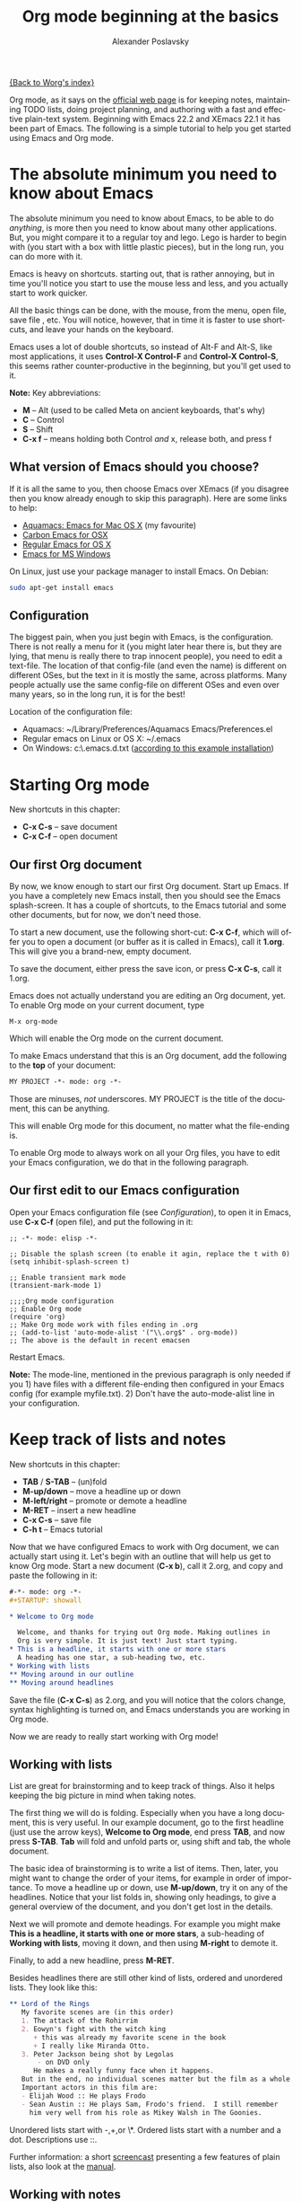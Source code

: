 #+TITLE: Org mode beginning at the basics
#+AUTHOR: Alexander Poslavsky
#+EMAIL: alexander.poslavsky AT gmail DOT com
#+LANGUAGE:  en
#+OPTIONS:    H:2 num:nil toc:t \n:nil ::t |:t ^:nil -:t f:t *:t tex:t d:(HIDE) tags:not-in-toc

[[file:../index.org][{Back to Worg's index}]]

Org mode, as it says on the [[https://orgmode.org/ ][official web page]] is for keeping notes,
maintaining TODO lists, doing project planning, and authoring with a
fast and effective plain-text system. Beginning with Emacs 22.2 and
XEmacs 22.1 it has been part of Emacs. The following is a simple
tutorial to help you get started using Emacs and Org mode.

* The absolute minimum you need to know about Emacs
  The absolute minimum you need to know about Emacs, to be able to do
  /anything/, is more then you need to know about many other
  applications. But, you might compare it to a regular toy and
  lego. Lego is harder to begin with (you start with a box with little
  plastic pieces), but in the long run, you can do more with it.

  Emacs is heavy on shortcuts. starting out, that is rather
  annoying, but in time you'll notice you start to use the mouse less
  and less, and you actually start to work quicker.

  All the basic things can be done, with the mouse, from the menu,
  open file, save file , etc. You will notice, however, that in time it
  is faster to use shortcuts, and leave your hands on the keyboard.

  Emacs uses a lot of double shortcuts, so instead of Alt-F and
  Alt-S, like most applications, it uses *Control-X Control-F* and
  *Control-X Control-S*, this seems rather counter-productive in the
  beginning, but you'll get used to it.

  *Note:* Key abbreviations:
  - *M* -- Alt (used to be called Meta on ancient keyboards, that's why)
  - *C* -- Control
  - *S* -- Shift
  - *C-x f* -- means holding both Control /and/ x, release both, and
    press f

**  What version of Emacs should you choose?
    If it is all the same to you, then choose Emacs over XEmacs (if
    you disagree then you know already enough to skip this
    paragraph). Here are some links to help:
    - [[http://aquamacs.org/][Aquamacs: Emacs for Mac OS X]] (my favourite)
    - [[http://homepage.mac.com/zenitani/emacs-e.html][Carbon Emacs for OSX]]
    - [[http://emacsformacosx.com/][Regular Emacs for OS X]]
    - [[http://ftp.gnu.org/gnu/emacs/windows/][Emacs for MS Windows]]
    On Linux, just use your package manager to install Emacs. On Debian:
#+BEGIN_SRC bash
sudo apt-get install emacs
#+END_SRC

** Configuration

   The biggest pain, when you just begin with Emacs, is the
   configuration. There is not really a menu for it (you might later
   hear there is, but they are lying, that menu is really there to
   trap innocent people), you need to edit a text-file. The location
   of that config-file (and even the name) is different on different
   OSes, but the text in it is mostly the same, across platforms. Many
   people actually use the same config-file on different OSes and even
   over many years, so in the long run, it is for the best!

   Location of the configuration file:
   - Aquamacs: ~/Library/Preferences/Aquamacs Emacs/Preferences.el
   - Regular emacs on Linux or OS X: ~/.emacs
   - On Windows: c:\emacs\.emacs.d\init.txt
     ([[http://www.claremontmckenna.edu/math/alee/emacs/emacs.html][according to this example installation]])
* Starting Org mode
  New shortcuts in this chapter:
  - *C-x C-s* -- save document
  - *C-x C-f* -- open document
** Our first Org document
   By now, we know enough to start our first Org document. Start up
   Emacs. If you have a completely new Emacs install, then you should
   see the Emacs splash-screen. It has a couple of shortcuts, to the
   Emacs tutorial and some other documents, but for now, we don't need
   those.

   To start a new document, use the following short-cut: *C-x C-f*,
   which will offer you to open a document (or buffer as it is
   called in Emacs), call it *1.org*. This will give you a brand-new,
   empty document.

   To save the document, either press the save icon, or press *C-x C-s*,
   call it 1.org.

   Emacs does not actually understand you are editing an Org document,
   yet. To enable Org mode on your current document, type
   : M-x org-mode
   Which will enable the Org mode on the current document.

   To make Emacs understand that this is an Org document, add the
   following to the *top* of your document:
#+BEGIN_SRC org
MY PROJECT -*- mode: org -*-
#+END_SRC
   Those are minuses, /not/ underscores. MY PROJECT is the title of
   the document, this can be anything.

   This will enable Org mode for this document, no matter what the
   file-ending is.

   To enable Org mode to always work on all your Org files, you have
   to edit your Emacs configuration, we do that in the following
   paragraph.
** Our first edit to our Emacs configuration

   Open your Emacs configuration file (see [[Configuration]]), to open it
   in Emacs, use *C-x C-f* (open file), and put the following in it:

#+BEGIN_SRC elisp
;; -*- mode: elisp -*-

;; Disable the splash screen (to enable it agin, replace the t with 0)
(setq inhibit-splash-screen t)

;; Enable transient mark mode
(transient-mark-mode 1)

;;;;Org mode configuration
;; Enable Org mode
(require 'org)
;; Make Org mode work with files ending in .org
;; (add-to-list 'auto-mode-alist '("\\.org$" . org-mode))
;; The above is the default in recent emacsen
#+END_SRC

  Restart Emacs.

  *Note:* The mode-line, mentioned in the previous paragraph is only
  needed if you 1) have files with a different file-ending then
  configured in your Emacs config (for example myfile.txt). 2) Don't
  have the auto-mode-alist line in your configuration.
* Keep track of lists and notes
  New shortcuts in this chapter:
  - *TAB* / *S-TAB* -- (un)fold
  - *M-up/down* -- move a headline up or down
  - *M-left/right* -- promote or demote a headline
  - *M-RET* -- insert a new headline
  - *C-x C-s* -- save file
  - *C-h t* -- Emacs tutorial

  Now that we have configured Emacs to work with Org document, we can
  actually start using it. Let's begin with an outline that will help
  us get to know Org mode. Start a new document (*C-x b*), call it
  2.org, and copy and paste the following in it:
#+BEGIN_SRC org
 #-*- mode: org -*-
 #+STARTUP: showall

 * Welcome to Org mode

   Welcome, and thanks for trying out Org mode. Making outlines in
   Org is very simple. It is just text! Just start typing.
 * This is a headline, it starts with one or more stars
   A heading has one star, a sub-heading two, etc.
 * Working with lists
 ** Moving around in our outline
 ** Moving around headlines
#+END_SRC
   Save the file (*C-x C-s*) as 2.org, and you will notice that the
   colors change, syntax highlighting is turned on, and Emacs
   understands you are working in Org mode.

   Now we are ready to really start working with Org mode!
** Working with lists
   List are great for brainstorming and to keep track of things. Also
   it helps keeping the big picture in mind when taking notes.

   The first thing we will do is folding. Especially when you have a
   long document, this is very useful. In our example document, go to
   the first headline (just use the arrow keys), *Welcome to
   Org mode*, end press *TAB*, and now press *S-TAB*. *Tab* will fold
   and unfold parts or, using shift and tab, the whole document.

   The basic idea of brainstorming is to write a list of items. Then,
   later, you might want to change the order of your items, for
   example in order of importance. To move a headline up or down, use
   *M-up/down*, try it on any of the headlines. Notice that your list
   folds in, showing only headings, to give a general overview of
   the document, and you don't get lost in the details.

   Next we will promote and demote headings. For example you might
   make *This is a headline, it starts with one or more stars*, a
   sub-heading of *Working with lists*, moving it down, and then using
   *M-right* to demote it.

   Finally, to add a new headline, press *M-RET*.

   Besides headlines there are still other kind of lists, ordered and
   unordered lists. They look like this:

#+BEGIN_SRC org
     ** Lord of the Rings
        My favorite scenes are (in this order)
        1. The attack of the Rohirrim
        2. Eowyn's fight with the witch king
           + this was already my favorite scene in the book
           + I really like Miranda Otto.
        3. Peter Jackson being shot by Legolas
            - on DVD only
           He makes a really funny face when it happens.
        But in the end, no individual scenes matter but the film as a whole.
        Important actors in this film are:
        - Elijah Wood :: He plays Frodo
        - Sean Austin :: He plays Sam, Frodo's friend.  I still remember
          him very well from his role as Mikey Walsh in The Goonies.
#+END_SRC

   Unordered lists start with -,+,or \*. Ordered lists start with a
   number and a dot. Descriptions use ::.

   Further information: a short [[http://bzg.fr/org-playing-with-lists-screencast.html][screencast]] presenting a few features
   of plain lists, also look at the [[https://orgmode.org/manual/Plain-lists.html#Plain-lists][manual]].
** Working with notes
   To keep notes, there is some markup to make things stand out a bit
   more. You can use the following markup:

   : You can make words *bold*, /italic/, _underlined_, =code= and ~verbatim~, and, if you must, +strike-through+.

   It will look like this:

  You can make words *bold*, /italic/, _underlined_, =code= and
  ~verbatim~, and, if you must, +strike-through+.

   If you like what you see so far, the it might be a good idea to do
   the Emacs tutorial, that comes with Emacs itself (*C-h t*). The
   tutorial will teach you some more Emacs shortcuts, used to move around
   in your documents.
* Working with TODO items
  New shortcuts in this chapter:
  - *S-left/right* -- cycle workflow
  - *C-c / t* -- show TODOs in current document
** Basic TODO functionality
   The biggest use-case of Org mode is using it to keep track of
   TODOs. To start working with TODOs you don't have to do anything,
   just add the TODO keyword in a headline:
#+BEGIN_SRC org
 ** TODO buy airplane
#+END_SRC
  To speed up working with TODO-list there is the following shortcut,
  - *S-left/right*
  which will cycle through: *TODO* - *DONE* and empty.

  Imagine that you have a large document, with scattered all over the
  document TODO entries, *C-c C-v* will show only your current TODOs,
  and folding the rest away.
** Configuring TODOs
*** In the file itself
    Org mode files can be configured by adding workflow states to the
    beginning of the file, like so:
#+BEGIN_SRC org
#+TODO: TODO IN-PROGRESS WAITING DONE
#+END_SRC
    The line shoud be at the top of file, there should /not/ be any
    empty lines between the top and the #+TODO line.

    To activate the new workflow, either reopen the file, or go to the
    top of the file (any line starting with #) and press *C-c C-c*.

    Try copying the workflow to your test-file 1.org, seeing it helps
    understanding what you can do with it.
*** In the Emacs-config file
    Adding the workflow states to every org-file you create gets
    boring soon, so it also possible to do this in your config
    file. Add the following /after/ the (require 'org) line:
#+BEGIN_SRC lisp
     (setq org-todo-keywords
       '((sequence "TODO" "IN-PROGRESS" "WAITING" "DONE")))
#+END_SRC
    To activate the workflow states, restart Emacs.
* Agendas
  New shortcuts in this chapter:
  - *C-c a* -- agenda
  - *C-c [* -- add document to the list of agenda files
  - *C-c ]* -- remove document from the list of agenda files
  - *C-c .* -- add date
  - *C-u C-c .* -- add time and date
  - *C-g* -- stop doing what you are trying to do, escape

  The basic meaning of the word agenda is /things to be done/, coming
  from the latin /agendum/. Org mode is very good in making different
  kind of agendas, or task-lists, collecting all the tasks from one or
  more org-documents.
** Creating lists of all active TODOs
   We will start with using 1.org as our basic agenda-file, later we
   will see how this works in the Emacs-config file.

   So, again, visit 1.org. Next press *C-c a*, which calls the
   agenda. It looks like this:
#+BEGIN_EXAMPLE
Press key for an agenda command
-------------------------------
a Agenda for the current week or day
t List of all TODO entries
#+END_EXAMPLE
   and then some more.

   Unfortunately, both will show just empty lists (you can try if you
   want). So just press *C-g* (the Emacs version of escape). Next we
   will add 1.org as agenda file, using *C-c [*. Now if you go to the
   agenda menu (*C-c a*), and press *t* you get a list off all your TODO items.

   You will also notice that, if you have added a more comprehensive
   workflow, as explained in [[Working with TODO items]], all items are
   listed, except DONE.

   This can be repeated for as many documents as you want, and agenda
   will give you a complete list of TODOs. If you want to remove a
   documents from the list of agenda files, press *C-c ]*.
** Appointments and deadlines
   When a task is time related, then we usually put it in our
   calendar. This can also be done in Org mode. And agenda can then
   show us a time-based list of all our TODOs. This is done in the
   following way.

   In 1.org, add a new (sub-)heading called: /Call fred/ (*M-RET* Call
   fred), but at the end press *C-c .*. This will give you, at the
   bottom of the screen, the date chooser. You can either type
   something by hand, or use *S-left/right* to change the date. If you
   want to add a time as well, use *C-u C-c .* instead of *C-c .*.

   Now, if you go to the agenda (*C-c a*) and press *a*, you get an
   agenda entry!

   Further reading:
   - [[http://doc.norang.ca/org-mode.html#Clocking][Bernt Hansens extensive description Time Clocking: Usage, Customization,
   Workflow description]]
   - [[http://sachachua.com/wp/2007/12/30/clocking-time-with-emacs-org/][Clocking time with Emacs Org]]
   - And off course [[https://orgmode.org/manual/Dates-and-Times.html#Dates-and-Times][the manual]].
** Configuring the agenda in the Emacs configuration file
   If you open up your emacs configuration file, after you have used
   *C-c [*, you will see the following:
#+BEGIN_SRC emacs-lisp -n -r
(custom-set-variables
  ;; custom-set-variables was added by Custom.
  ;; If you edit it by hand, you could mess it up, so be careful.
  ;; Your init file should contain only one such instance.
  ;; If there is more than one, they won't work right.
 '(org-agenda-files (quote ("~/Documents/Projects/org4beginners/2.org"
 "~/Documents/Projects/org4beginners/1.org"))))
(custom-set-faces
  ;; custom-set-faces was added by Custom.
  ;; If you edit it by hand, you could mess it up, so be careful.
  ;; Your init file should contain only one such instance.
  ;; If there is more than one, they won't work right.
 )
#+END_SRC
   Welcome to the world of Emacs lisp. This is what it looks like if
   Emacs changes your config file. (*Note:* on Aquamacs, this is in a
   seperate file called customizations.el)

   For us, the important part is in the middle (lines 5 and 6), the line with
   /org-agenda-files/. There we see the list of files agenda uses to
   create its lists. For now we can just leave it there, but at least
   you know what it is, when you later look at your config-file.
   Further reading: [[https://orgmode.org/worg/org-tutorials/org-custom-agenda-commands.html][Custom agenda commands]]
* GTD
  New shortcuts in this chapter:
  - *C-c C-c* -- add tag

  /Getting things done/, is one of the most popular ways to organize
  oneself, with 4.3 miljon hits on Google. It is quite possible to use
  the same kind of setup in org mode, using tags.

  Tags are used to organize different kind of TODO-entries, for
  example all tasks on the phone, reading, shopping, etc.

  To add tags, add the following to the top your document:

#+BEGIN_SRC org
 #+TAGS: { @OFFICE(o) @HOME(h) } COMPUTER(c) PHONE(p) READING(r)
#+END_SRC

  Reload the document, or press *C-c C-c* on a line starting with #.

  Now it is possible to add one or more tags, to any line in your
  document. If we press *C-c C-c*, the following will pop up:
#+BEGIN_EXAMPLE
Inherited:
Current:
{ [o] @OFFICE     [h] @HOME    }
  [C] COMPUTER   [p] PHONE   [r] READING
#+END_EXAMPLE
  These are the shortcuts we defined at the beginning of our
  document. The first two tags (OFFICE and HOME) are mutually
  exclusive, the rest can just be added.

  A very good example of a GTD setup is: [[http://members.optusnet.com.au/~charles57/GTD/gtd_workflow.html][How I use Emacs and Org mode to implement GTD]]
** Adding tags to the Emacs config-file
   To add tags to the Emacs config-file, so it is available to al your
   documents, add the following.
#+BEGIN_SRC emacs-lisp
      (setq org-tag-alist '(("@work" . ?w) ("@home" . ?h) ("laptop" . ?l)))
#+END_SRC
   To set mutually exclusive groups, like the previous example, see
   [[https://orgmode.org/org.html#Setting-tags][here]] in the manual.

   It is always possible to override your settings by adding something
   else to the top of the document. This way every document can have
   its own workflow and/or tags.

   An extensive example of working with tags can be found [[http://sachachua.com/wp/2008/01/04/tagging-in-org-plus-bonus-code-for-timeclocks-and-tags/][here]] as well.
* Export
  New shortcuts in this chapter:
  - *C-c C-e* -- export menu

  Working with Org documents is usually fine, but sometimes you might
  want to export your documents to another format.

  To export the current document to, for example, html, press *C-c C-e*,
  and then *b*. This will export the document and open the new
  document in your browser.

  Further reading: [[https://orgmode.org/worg/org-tutorials/org-publish-html-tutorial.html][HTML publishing tutorial]] (which goes further then
  just a document, you can use it to publish a complete website). And
  [[https://orgmode.org/manual/Exporting.html#Exporting][the manual]] which explains exporting to HTML, LaTeX, PDF and others.
* Becoming proficient with Org mode

  To really save time with any efficiency tool, you have to know it
  well. To get to know Org mode, reading and using the manual is
  important.  Org mode is well documented. The fastest way to read the
  ORG mode documentation right in Emacs, in the so-called
  info-browser.

  to call the info browser, use *C-h i*, and use *TAB* to jump from
  hyperlink, to hyperlink.

  To move around in the info-browser use:
  - u -- up
  - n -- next
  - p -- previous

  Besides the Org mode manual, the is the [[https://orgmode.org/worg/][worg website]], which has
  many cool ideas and [[https://orgmode.org/worg/org-tutorials/index.html][tutorials]].

  For quick reminders there are the [[https://orgmode.org/index.html#sec-4.2][Org mode cheat-sheet]] and the
  emacs cheat-sheet, both will help you to remember those pesky
  short-cuts.
* Beyond the basics

  As is often said in geek humor: "here be dragons!" From here on you
  are going into the die-hard section of using Org mode. Most of the
  following material is not really hard, but make sure to have backups
  of your important data. If you have questions about the following,
  look it up in the manual and the faq. Also irc (#orgmode on
  freenode) is a good place to ask questions.

** TODO Quickly adding tasks with Capture
** Running the latest version of Org mode

   New commands in this section:
   - *M-x org-reload* -- reload Org mode after an update
   - *M-x org-version* -- show Org mode version

   Pretty soon you will notice that the development of Org mode goes a
   lot faster the speed Emacs get's updated with. It is quite possible
   to run the development version of Org mode daily.

   How do you go about that?

   1. Install git
      Not really part of an Org mode tutorial, but here are some
      places to start:
      - [[http://code.google.com/p/git-osx-installer/][Git OS X installer]]
      - [[http://code.google.com/p/msysgit/][Myssysgit]] git on Windows
      - On Linux, use your package manager:
      #+BEGIN_SRC bash
	sudo apt-get install git
      #+END_SRC

   2. Decide where you will keep the Org mode code, I use
      *~/Build/Emacs/org-mode*, but for Emacs it is really all the
      same, just choose something convenient, and stick with it.

   3. Download the latest version of Org mode:
      #+BEGIN_SRC bash
       mkdir ~/Build/Emacs
       cd ~/Build/Emacs
       git clone https://code.orgmode.org/bzg/org-mode.git
       cd org-mode && make && make doc
      #+END_SRC

   4. Add to your Emacs-init file:
     #+BEGIN_SRC Emacs-lisp
       (setq load-path (cons "~/Build/Emacs/org-mode/lisp" load-path))
       (setq load-path (cons "~/Build/Emacs/org-mode/contrib/lisp"
       load-path))

       (require 'org-install)
    #+END_SRC
    *Important!* If you run the regular version of Org mode, you have
    :(require 'org)
    in your config-file. This line *must* be removed, if you use
    :(require 'org-install)

   5. To keep up-to-date with Org mode in the future do:
      #+BEGIN_SRC bash
       cd ~/Build/Emacs/org-mode
       git pull && make clean && make && make doc
      #+END_SRC

   6. Reload Org mode, using: *M-x org-reload*, or restart Emacs.

   To see what version of Org mode you are running: *M-x org-version*
